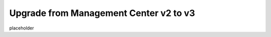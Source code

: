 .. index:: Upgrade from Management Center v2 to v3

Upgrade from Management Center v2 to v3
=======================================

placeholder